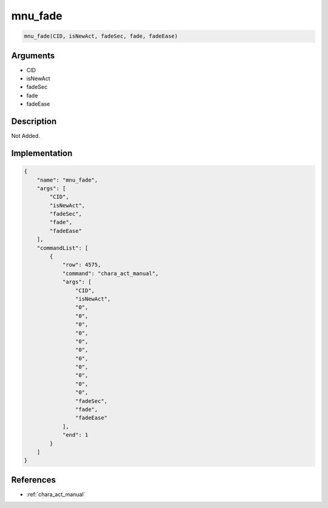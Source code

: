 .. _mnu_fade:

mnu_fade
========================

.. code-block:: text

	mnu_fade(CID, isNewAct, fadeSec, fade, fadeEase)


Arguments
------------

* CID
* isNewAct
* fadeSec
* fade
* fadeEase

Description
-------------

Not Added.

Implementation
-------------

.. code-block:: json

	{
	    "name": "mnu_fade",
	    "args": [
	        "CID",
	        "isNewAct",
	        "fadeSec",
	        "fade",
	        "fadeEase"
	    ],
	    "commandList": [
	        {
	            "row": 4575,
	            "command": "chara_act_manual",
	            "args": [
	                "CID",
	                "isNewAct",
	                "0",
	                "0",
	                "0",
	                "0",
	                "0",
	                "0",
	                "0",
	                "0",
	                "0",
	                "0",
	                "0",
	                "fadeSec",
	                "fade",
	                "fadeEase"
	            ],
	            "end": 1
	        }
	    ]
	}

References
-------------
* :ref:`chara_act_manual`
